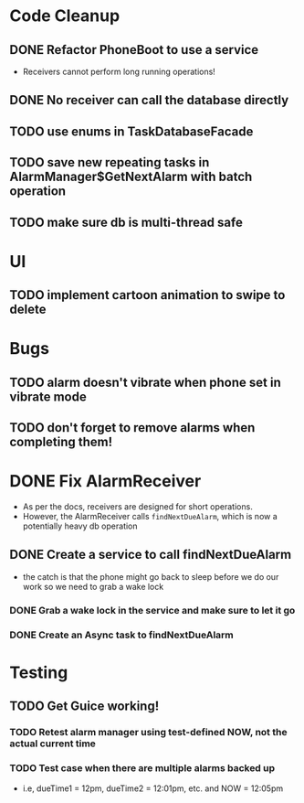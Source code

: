 * Code Cleanup
** DONE Refactor PhoneBoot to use a service
 + Receivers cannot perform long running operations!
** DONE No receiver can call the database directly
** TODO use enums in TaskDatabaseFacade
** TODO save new repeating tasks in AlarmManager$GetNextAlarm with batch operation
** TODO make sure db is multi-thread safe
* UI
** TODO implement cartoon animation to swipe to delete
* Bugs
** TODO alarm doesn't vibrate when phone set in vibrate mode
** TODO don't forget to remove alarms when completing them!
* DONE Fix AlarmReceiver
 + As per the docs, receivers are designed for short operations.
 + However, the AlarmReceiver calls ~findNextDueAlarm~, which is now a potentially
   heavy db operation
** DONE Create a service to call findNextDueAlarm
 + the catch is that the phone might go back to sleep before we do our work
   so we need to grab a wake lock
*** DONE Grab a wake lock in the service and make sure to let it go
*** DONE Create an Async task to findNextDueAlarm

* Testing
** TODO Get Guice working!
*** TODO Retest alarm manager using test-defined NOW, not the actual current time
*** TODO Test case when there are multiple alarms backed up
 + i.e, dueTime1 = 12pm, dueTime2 = 12:01pm, etc. and NOW = 12:05pm